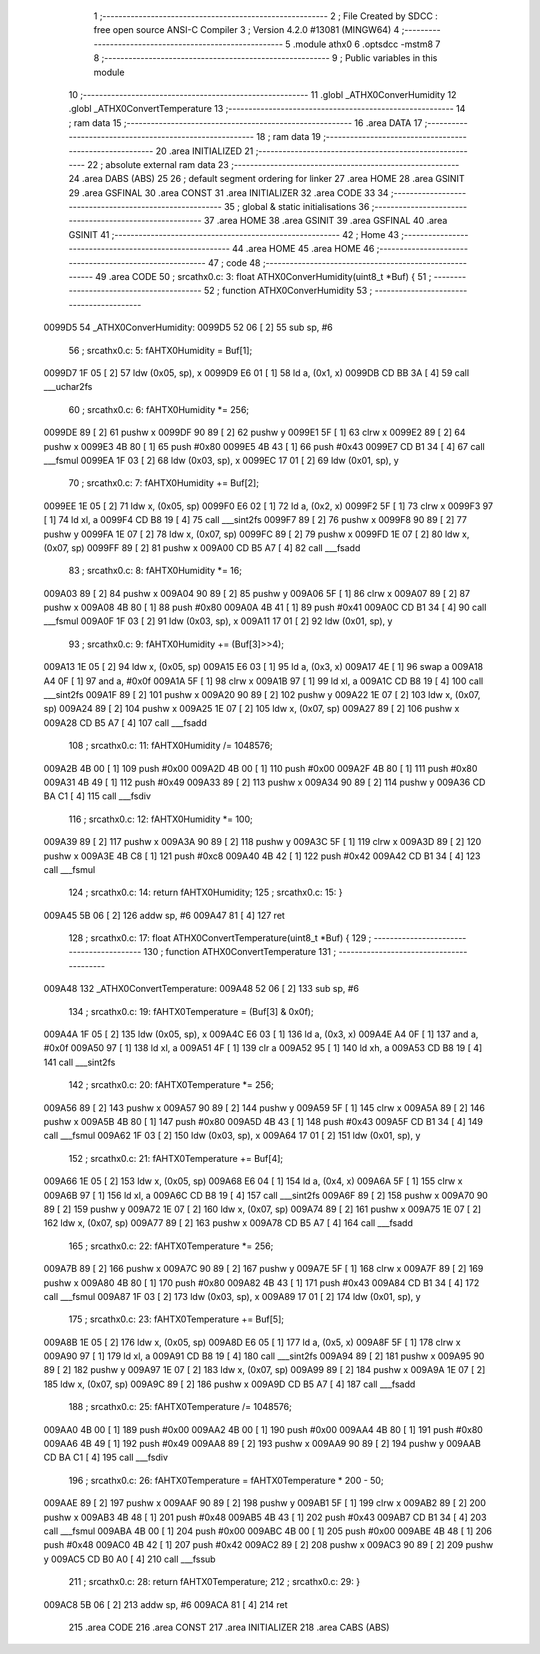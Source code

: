                                      1 ;--------------------------------------------------------
                                      2 ; File Created by SDCC : free open source ANSI-C Compiler
                                      3 ; Version 4.2.0 #13081 (MINGW64)
                                      4 ;--------------------------------------------------------
                                      5 	.module athx0
                                      6 	.optsdcc -mstm8
                                      7 	
                                      8 ;--------------------------------------------------------
                                      9 ; Public variables in this module
                                     10 ;--------------------------------------------------------
                                     11 	.globl _ATHX0ConverHumidity
                                     12 	.globl _ATHX0ConvertTemperature
                                     13 ;--------------------------------------------------------
                                     14 ; ram data
                                     15 ;--------------------------------------------------------
                                     16 	.area DATA
                                     17 ;--------------------------------------------------------
                                     18 ; ram data
                                     19 ;--------------------------------------------------------
                                     20 	.area INITIALIZED
                                     21 ;--------------------------------------------------------
                                     22 ; absolute external ram data
                                     23 ;--------------------------------------------------------
                                     24 	.area DABS (ABS)
                                     25 
                                     26 ; default segment ordering for linker
                                     27 	.area HOME
                                     28 	.area GSINIT
                                     29 	.area GSFINAL
                                     30 	.area CONST
                                     31 	.area INITIALIZER
                                     32 	.area CODE
                                     33 
                                     34 ;--------------------------------------------------------
                                     35 ; global & static initialisations
                                     36 ;--------------------------------------------------------
                                     37 	.area HOME
                                     38 	.area GSINIT
                                     39 	.area GSFINAL
                                     40 	.area GSINIT
                                     41 ;--------------------------------------------------------
                                     42 ; Home
                                     43 ;--------------------------------------------------------
                                     44 	.area HOME
                                     45 	.area HOME
                                     46 ;--------------------------------------------------------
                                     47 ; code
                                     48 ;--------------------------------------------------------
                                     49 	.area CODE
                                     50 ;	src\athx0.c: 3: float ATHX0ConverHumidity(uint8_t *Buf) {
                                     51 ;	-----------------------------------------
                                     52 ;	 function ATHX0ConverHumidity
                                     53 ;	-----------------------------------------
      0099D5                         54 _ATHX0ConverHumidity:
      0099D5 52 06            [ 2]   55 	sub	sp, #6
                                     56 ;	src\athx0.c: 5: fAHTX0Humidity = Buf[1];
      0099D7 1F 05            [ 2]   57 	ldw	(0x05, sp), x
      0099D9 E6 01            [ 1]   58 	ld	a, (0x1, x)
      0099DB CD BB 3A         [ 4]   59 	call	___uchar2fs
                                     60 ;	src\athx0.c: 6: fAHTX0Humidity *= 256;
      0099DE 89               [ 2]   61 	pushw	x
      0099DF 90 89            [ 2]   62 	pushw	y
      0099E1 5F               [ 1]   63 	clrw	x
      0099E2 89               [ 2]   64 	pushw	x
      0099E3 4B 80            [ 1]   65 	push	#0x80
      0099E5 4B 43            [ 1]   66 	push	#0x43
      0099E7 CD B1 34         [ 4]   67 	call	___fsmul
      0099EA 1F 03            [ 2]   68 	ldw	(0x03, sp), x
      0099EC 17 01            [ 2]   69 	ldw	(0x01, sp), y
                                     70 ;	src\athx0.c: 7: fAHTX0Humidity += Buf[2];
      0099EE 1E 05            [ 2]   71 	ldw	x, (0x05, sp)
      0099F0 E6 02            [ 1]   72 	ld	a, (0x2, x)
      0099F2 5F               [ 1]   73 	clrw	x
      0099F3 97               [ 1]   74 	ld	xl, a
      0099F4 CD B8 19         [ 4]   75 	call	___sint2fs
      0099F7 89               [ 2]   76 	pushw	x
      0099F8 90 89            [ 2]   77 	pushw	y
      0099FA 1E 07            [ 2]   78 	ldw	x, (0x07, sp)
      0099FC 89               [ 2]   79 	pushw	x
      0099FD 1E 07            [ 2]   80 	ldw	x, (0x07, sp)
      0099FF 89               [ 2]   81 	pushw	x
      009A00 CD B5 A7         [ 4]   82 	call	___fsadd
                                     83 ;	src\athx0.c: 8: fAHTX0Humidity *= 16;
      009A03 89               [ 2]   84 	pushw	x
      009A04 90 89            [ 2]   85 	pushw	y
      009A06 5F               [ 1]   86 	clrw	x
      009A07 89               [ 2]   87 	pushw	x
      009A08 4B 80            [ 1]   88 	push	#0x80
      009A0A 4B 41            [ 1]   89 	push	#0x41
      009A0C CD B1 34         [ 4]   90 	call	___fsmul
      009A0F 1F 03            [ 2]   91 	ldw	(0x03, sp), x
      009A11 17 01            [ 2]   92 	ldw	(0x01, sp), y
                                     93 ;	src\athx0.c: 9: fAHTX0Humidity += (Buf[3]>>4);
      009A13 1E 05            [ 2]   94 	ldw	x, (0x05, sp)
      009A15 E6 03            [ 1]   95 	ld	a, (0x3, x)
      009A17 4E               [ 1]   96 	swap	a
      009A18 A4 0F            [ 1]   97 	and	a, #0x0f
      009A1A 5F               [ 1]   98 	clrw	x
      009A1B 97               [ 1]   99 	ld	xl, a
      009A1C CD B8 19         [ 4]  100 	call	___sint2fs
      009A1F 89               [ 2]  101 	pushw	x
      009A20 90 89            [ 2]  102 	pushw	y
      009A22 1E 07            [ 2]  103 	ldw	x, (0x07, sp)
      009A24 89               [ 2]  104 	pushw	x
      009A25 1E 07            [ 2]  105 	ldw	x, (0x07, sp)
      009A27 89               [ 2]  106 	pushw	x
      009A28 CD B5 A7         [ 4]  107 	call	___fsadd
                                    108 ;	src\athx0.c: 11: fAHTX0Humidity /= 1048576;
      009A2B 4B 00            [ 1]  109 	push	#0x00
      009A2D 4B 00            [ 1]  110 	push	#0x00
      009A2F 4B 80            [ 1]  111 	push	#0x80
      009A31 4B 49            [ 1]  112 	push	#0x49
      009A33 89               [ 2]  113 	pushw	x
      009A34 90 89            [ 2]  114 	pushw	y
      009A36 CD BA C1         [ 4]  115 	call	___fsdiv
                                    116 ;	src\athx0.c: 12: fAHTX0Humidity *= 100;
      009A39 89               [ 2]  117 	pushw	x
      009A3A 90 89            [ 2]  118 	pushw	y
      009A3C 5F               [ 1]  119 	clrw	x
      009A3D 89               [ 2]  120 	pushw	x
      009A3E 4B C8            [ 1]  121 	push	#0xc8
      009A40 4B 42            [ 1]  122 	push	#0x42
      009A42 CD B1 34         [ 4]  123 	call	___fsmul
                                    124 ;	src\athx0.c: 14: return fAHTX0Humidity;
                                    125 ;	src\athx0.c: 15: }
      009A45 5B 06            [ 2]  126 	addw	sp, #6
      009A47 81               [ 4]  127 	ret
                                    128 ;	src\athx0.c: 17: float ATHX0ConvertTemperature(uint8_t *Buf) {
                                    129 ;	-----------------------------------------
                                    130 ;	 function ATHX0ConvertTemperature
                                    131 ;	-----------------------------------------
      009A48                        132 _ATHX0ConvertTemperature:
      009A48 52 06            [ 2]  133 	sub	sp, #6
                                    134 ;	src\athx0.c: 19: fAHTX0Temperature = (Buf[3] & 0x0f);
      009A4A 1F 05            [ 2]  135 	ldw	(0x05, sp), x
      009A4C E6 03            [ 1]  136 	ld	a, (0x3, x)
      009A4E A4 0F            [ 1]  137 	and	a, #0x0f
      009A50 97               [ 1]  138 	ld	xl, a
      009A51 4F               [ 1]  139 	clr	a
      009A52 95               [ 1]  140 	ld	xh, a
      009A53 CD B8 19         [ 4]  141 	call	___sint2fs
                                    142 ;	src\athx0.c: 20: fAHTX0Temperature *= 256;
      009A56 89               [ 2]  143 	pushw	x
      009A57 90 89            [ 2]  144 	pushw	y
      009A59 5F               [ 1]  145 	clrw	x
      009A5A 89               [ 2]  146 	pushw	x
      009A5B 4B 80            [ 1]  147 	push	#0x80
      009A5D 4B 43            [ 1]  148 	push	#0x43
      009A5F CD B1 34         [ 4]  149 	call	___fsmul
      009A62 1F 03            [ 2]  150 	ldw	(0x03, sp), x
      009A64 17 01            [ 2]  151 	ldw	(0x01, sp), y
                                    152 ;	src\athx0.c: 21: fAHTX0Temperature += Buf[4];
      009A66 1E 05            [ 2]  153 	ldw	x, (0x05, sp)
      009A68 E6 04            [ 1]  154 	ld	a, (0x4, x)
      009A6A 5F               [ 1]  155 	clrw	x
      009A6B 97               [ 1]  156 	ld	xl, a
      009A6C CD B8 19         [ 4]  157 	call	___sint2fs
      009A6F 89               [ 2]  158 	pushw	x
      009A70 90 89            [ 2]  159 	pushw	y
      009A72 1E 07            [ 2]  160 	ldw	x, (0x07, sp)
      009A74 89               [ 2]  161 	pushw	x
      009A75 1E 07            [ 2]  162 	ldw	x, (0x07, sp)
      009A77 89               [ 2]  163 	pushw	x
      009A78 CD B5 A7         [ 4]  164 	call	___fsadd
                                    165 ;	src\athx0.c: 22: fAHTX0Temperature *= 256;
      009A7B 89               [ 2]  166 	pushw	x
      009A7C 90 89            [ 2]  167 	pushw	y
      009A7E 5F               [ 1]  168 	clrw	x
      009A7F 89               [ 2]  169 	pushw	x
      009A80 4B 80            [ 1]  170 	push	#0x80
      009A82 4B 43            [ 1]  171 	push	#0x43
      009A84 CD B1 34         [ 4]  172 	call	___fsmul
      009A87 1F 03            [ 2]  173 	ldw	(0x03, sp), x
      009A89 17 01            [ 2]  174 	ldw	(0x01, sp), y
                                    175 ;	src\athx0.c: 23: fAHTX0Temperature += Buf[5];
      009A8B 1E 05            [ 2]  176 	ldw	x, (0x05, sp)
      009A8D E6 05            [ 1]  177 	ld	a, (0x5, x)
      009A8F 5F               [ 1]  178 	clrw	x
      009A90 97               [ 1]  179 	ld	xl, a
      009A91 CD B8 19         [ 4]  180 	call	___sint2fs
      009A94 89               [ 2]  181 	pushw	x
      009A95 90 89            [ 2]  182 	pushw	y
      009A97 1E 07            [ 2]  183 	ldw	x, (0x07, sp)
      009A99 89               [ 2]  184 	pushw	x
      009A9A 1E 07            [ 2]  185 	ldw	x, (0x07, sp)
      009A9C 89               [ 2]  186 	pushw	x
      009A9D CD B5 A7         [ 4]  187 	call	___fsadd
                                    188 ;	src\athx0.c: 25: fAHTX0Temperature /= 1048576;
      009AA0 4B 00            [ 1]  189 	push	#0x00
      009AA2 4B 00            [ 1]  190 	push	#0x00
      009AA4 4B 80            [ 1]  191 	push	#0x80
      009AA6 4B 49            [ 1]  192 	push	#0x49
      009AA8 89               [ 2]  193 	pushw	x
      009AA9 90 89            [ 2]  194 	pushw	y
      009AAB CD BA C1         [ 4]  195 	call	___fsdiv
                                    196 ;	src\athx0.c: 26: fAHTX0Temperature = fAHTX0Temperature * 200 - 50;
      009AAE 89               [ 2]  197 	pushw	x
      009AAF 90 89            [ 2]  198 	pushw	y
      009AB1 5F               [ 1]  199 	clrw	x
      009AB2 89               [ 2]  200 	pushw	x
      009AB3 4B 48            [ 1]  201 	push	#0x48
      009AB5 4B 43            [ 1]  202 	push	#0x43
      009AB7 CD B1 34         [ 4]  203 	call	___fsmul
      009ABA 4B 00            [ 1]  204 	push	#0x00
      009ABC 4B 00            [ 1]  205 	push	#0x00
      009ABE 4B 48            [ 1]  206 	push	#0x48
      009AC0 4B 42            [ 1]  207 	push	#0x42
      009AC2 89               [ 2]  208 	pushw	x
      009AC3 90 89            [ 2]  209 	pushw	y
      009AC5 CD B0 A0         [ 4]  210 	call	___fssub
                                    211 ;	src\athx0.c: 28: return fAHTX0Temperature;
                                    212 ;	src\athx0.c: 29: }
      009AC8 5B 06            [ 2]  213 	addw	sp, #6
      009ACA 81               [ 4]  214 	ret
                                    215 	.area CODE
                                    216 	.area CONST
                                    217 	.area INITIALIZER
                                    218 	.area CABS (ABS)
